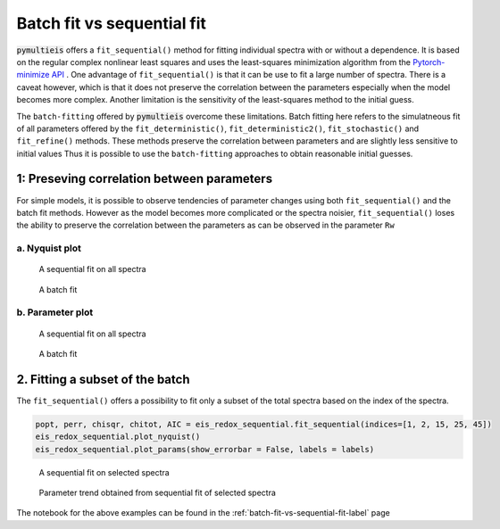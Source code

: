 .. _batch-fit-vs-sequential-fit-label:

=========================================
Batch fit vs sequential fit
=========================================

:code:`pymultieis` offers a ``fit_sequential()`` method for fitting individual spectra with or without a dependence.
It is based on the regular complex nonlinear least squares and uses the least-squares minimization algorithm
from the `Pytorch-minimize API <https://pytorch-minimize.readthedocs.io/en/latest/>`_ .
One advantage of ``fit_sequential()`` is that it can be use to fit a large
number of spectra. There is a caveat however, which is that it does not preserve the correlation between the parameters
especially when the model becomes more complex. Another limitation is the sensitivity of the least-squares method to
the initial guess.

The ``batch-fitting`` offered by :code:`pymultieis` overcome these limitations. Batch fitting here refers to the simulatneous fit
of all parameters offered by the ``fit_deterministic()``, ``fit_deterministic2()``, ``fit_stochastic()`` and ``fit_refine()`` methods.
These methods preserve the correlation between parameters and are slightly less sensitive to initial values
Thus it is possible to use the ``batch-fitting`` approaches to obtain reasonable initial guesses.


1: Preseving correlation between parameters
===================================================

For simple models, it is possible to observe tendencies of parameter changes using both ``fit_sequential()`` and the batch fit methods.
However as the model becomes more complicated or the spectra noisier, ``fit_sequential()`` loses the ability to preserve the correlation
between the parameters as can be observed in the parameter ``Rw``


a. Nyquist plot
*****************************

.. figure:: _static/seq_all_impedance.png

    A sequential fit on all spectra


.. figure:: _static/batch_impedance.png

    A batch fit


b. Parameter plot
*****************************

.. figure:: _static/seq_all_params.png

    A sequential fit on all spectra


.. figure:: _static/batch_params.png

    A batch fit


2. Fitting a subset of the batch
===================================================

The ``fit_sequential()`` offers a possibility to fit only a subset of the total spectra based on the index of the spectra.

.. code-block:: python

  popt, perr, chisqr, chitot, AIC = eis_redox_sequential.fit_sequential(indices=[1, 2, 15, 25, 45])
  eis_redox_sequential.plot_nyquist()
  eis_redox_sequential.plot_params(show_errorbar = False, labels = labels)

.. figure:: _static/seq_select_impedance.png

  A sequential fit on selected spectra


.. figure:: _static/seq_select_params.png

  Parameter trend obtained from sequential fit of selected spectra

The notebook for the above examples can be found in the :ref:`batch-fit-vs-sequential-fit-label` page